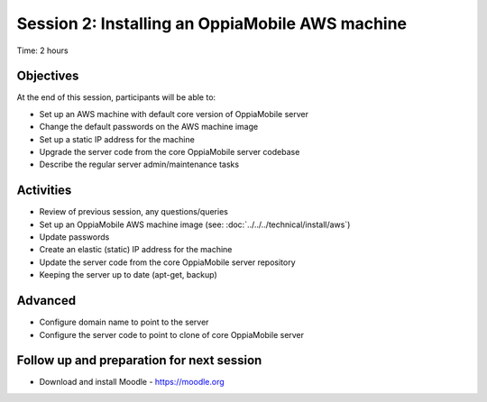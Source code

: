 Session 2: Installing an OppiaMobile AWS machine
=================================================

Time: 2 hours

Objectives
-------------

At the end of this session, participants will be able to:

* Set up an AWS machine with default core version of OppiaMobile server
* Change the default passwords on the AWS machine image
* Set up a static IP address for the machine
* Upgrade the server code from the core OppiaMobile server codebase
* Describe the regular server admin/maintenance tasks

Activities
-------------

* Review of previous session, any questions/queries
* Set up an OppiaMobile AWS machine image (see: :doc:`../../../technical/install/aws`)
* Update passwords
* Create an elastic (static) IP address for the machine
* Update the server code from the core OppiaMobile server repository
* Keeping the server up to date (apt-get, backup)

Advanced
------------

* Configure domain name to point to the server
* Configure the server code to point to clone of core OppiaMobile server


Follow up and preparation for next session
-------------------------------------------------------

* Download and install Moodle - https://moodle.org


